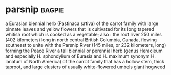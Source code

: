 * parsnip :bagpie:
a Eurasian biennial herb (Pastinaca sativa) of the carrot family with large pinnate leaves and yellow flowers that is cultivated for its long tapered whitish root which is cooked as a vegetable; also : the root
river 250 miles (402 kilometers) long in north central British Columbia, Canada, flowing southeast to unite with the Parsnip River (145 miles, or 232 kilometers, long) forming the Peace River
a tall biennial or perennial herb (genus Heracleum and especially H. sphondylium of Eurasia and H. maximum synonym H. lanatum of North America) of the carrot family that has a hollow stem, thick taproot, and large clusters of usually white-flowered umbels
giant hogweed

